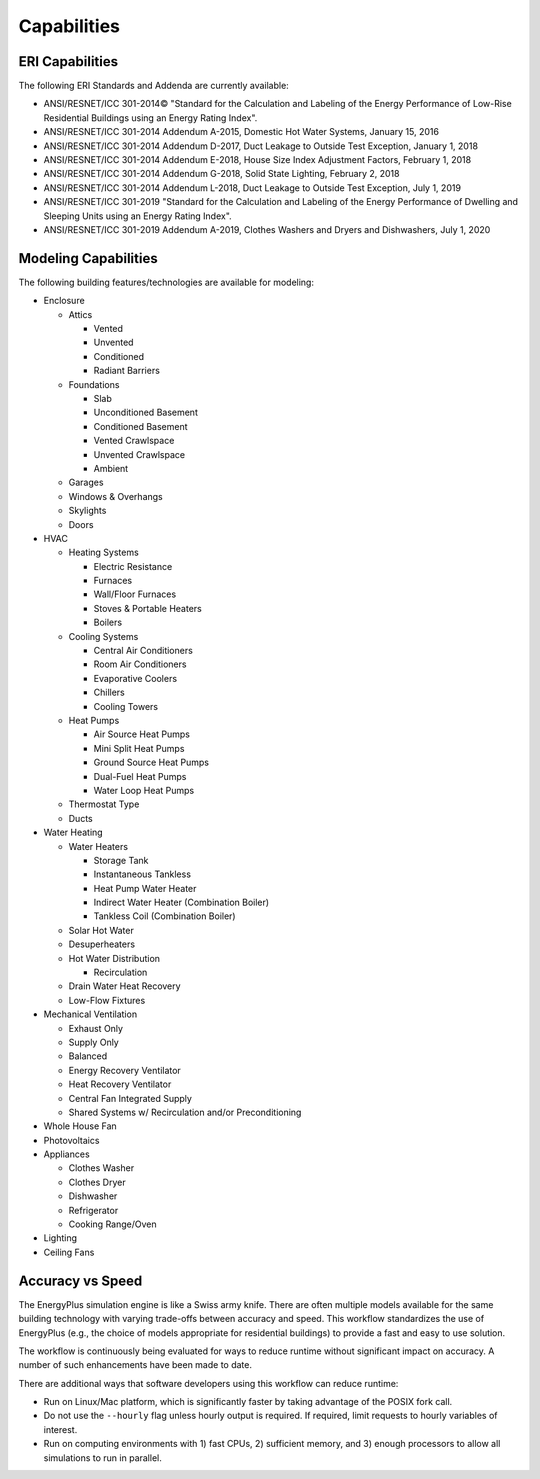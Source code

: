 Capabilities
============

ERI Capabilities
----------------
The following ERI Standards and Addenda are currently available:

- ANSI/RESNET/ICC 301-2014© "Standard for the Calculation and Labeling of the Energy Performance of Low-Rise Residential Buildings using an Energy Rating Index".
- ANSI/RESNET/ICC 301-2014 Addendum A-2015, Domestic Hot Water Systems, January 15, 2016
- ANSI/RESNET/ICC 301-2014 Addendum D-2017, Duct Leakage to Outside Test Exception, January 1, 2018
- ANSI/RESNET/ICC 301-2014 Addendum E-2018, House Size Index Adjustment Factors, February 1, 2018
- ANSI/RESNET/ICC 301-2014 Addendum G-2018, Solid State Lighting, February 2, 2018
- ANSI/RESNET/ICC 301-2014 Addendum L-2018, Duct Leakage to Outside Test Exception, July 1, 2019
- ANSI/RESNET/ICC 301-2019 "Standard for the Calculation and Labeling of the Energy Performance of Dwelling and Sleeping Units using an Energy Rating Index".
- ANSI/RESNET/ICC 301-2019 Addendum A-2019, Clothes Washers and Dryers and Dishwashers, July 1, 2020

Modeling Capabilities
---------------------
The following building features/technologies are available for modeling:

- Enclosure

  - Attics
  
    - Vented
    - Unvented
    - Conditioned
    - Radiant Barriers
    
  - Foundations
  
    - Slab
    - Unconditioned Basement
    - Conditioned Basement
    - Vented Crawlspace
    - Unvented Crawlspace
    - Ambient
    
  - Garages
  - Windows & Overhangs
  - Skylights
  - Doors
  
- HVAC

  - Heating Systems
  
    - Electric Resistance
    - Furnaces
    - Wall/Floor Furnaces
    - Stoves & Portable Heaters
    - Boilers
    
  - Cooling Systems
  
    - Central Air Conditioners
    - Room Air Conditioners
    - Evaporative Coolers
    - Chillers
    - Cooling Towers
    
  - Heat Pumps
  
    - Air Source Heat Pumps
    - Mini Split Heat Pumps
    - Ground Source Heat Pumps
    - Dual-Fuel Heat Pumps
    - Water Loop Heat Pumps
    
  - Thermostat Type
  - Ducts
  
- Water Heating

  - Water Heaters
  
    - Storage Tank
    - Instantaneous Tankless
    - Heat Pump Water Heater
    - Indirect Water Heater (Combination Boiler)
    - Tankless Coil (Combination Boiler)

  - Solar Hot Water
  - Desuperheaters
  - Hot Water Distribution
  
    - Recirculation
    
  - Drain Water Heat Recovery
  - Low-Flow Fixtures
  
- Mechanical Ventilation

  - Exhaust Only
  - Supply Only
  - Balanced
  - Energy Recovery Ventilator
  - Heat Recovery Ventilator
  - Central Fan Integrated Supply
  - Shared Systems w/ Recirculation and/or Preconditioning
  
- Whole House Fan
- Photovoltaics
- Appliances

  - Clothes Washer
  - Clothes Dryer
  - Dishwasher
  - Refrigerator
  - Cooking Range/Oven
  
- Lighting
- Ceiling Fans

Accuracy vs Speed
-----------------

The EnergyPlus simulation engine is like a Swiss army knife.
There are often multiple models available for the same building technology with varying trade-offs between accuracy and speed.
This workflow standardizes the use of EnergyPlus (e.g., the choice of models appropriate for residential buildings) to provide a fast and easy to use solution.

The workflow is continuously being evaluated for ways to reduce runtime without significant impact on accuracy.
A number of such enhancements have been made to date.

There are additional ways that software developers using this workflow can reduce runtime:

- Run on Linux/Mac platform, which is significantly faster by taking advantage of the POSIX fork call.
- Do not use the ``--hourly`` flag unless hourly output is required. If required, limit requests to hourly variables of interest.
- Run on computing environments with 1) fast CPUs, 2) sufficient memory, and 3) enough processors to allow all simulations to run in parallel.
